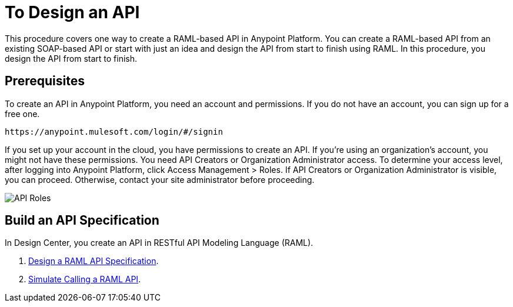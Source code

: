 = To Design an API
:keywords: api, define, creator, create, raml


This procedure covers one way to create a RAML-based API in Anypoint Platform. You can create a RAML-based API from an existing SOAP-based API or start with just an idea and design the API from start to finish using RAML. In this procedure, you design the API from start to finish.

== Prerequisites

To create an API in Anypoint Platform, you need an account and permissions. If you do not have an account, you can sign up for a free one. 

`+https://anypoint.mulesoft.com/login/#/signin+`

If you set up your account in the cloud, you have permissions to create an API. If you're using an organization's account, you might not have these permissions. You need API Creators or Organization Administrator access. To determine your access level, after logging into Anypoint Platform, click Access Management > Roles. If API Creators or Organization Administrator is visible, you can proceed. Otherwise, contact your site administrator before proceeding.

image:api-roles.png[API Roles]

== Build an API Specification

In Design Center, you create an API in RESTful API Modeling Language (RAML). 

. link:/design-center/v/1.0/design-raml-api-task[Design a RAML API Specification].
. link:/design-center/v/1.0/simulate-api-task[Simulate Calling a RAML API].



